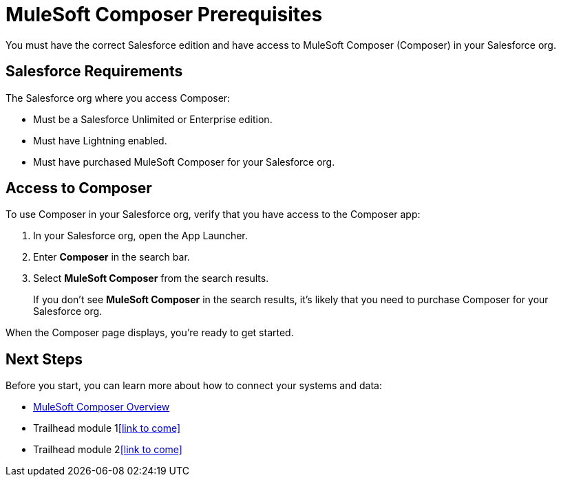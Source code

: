 = MuleSoft Composer Prerequisites

You must have the correct Salesforce edition and have access to MuleSoft Composer (Composer) in your Salesforce org.

== Salesforce Requirements

The Salesforce org where you access Composer:

* Must be a Salesforce Unlimited or Enterprise edition.
* Must have Lightning enabled.
* Must have purchased MuleSoft Composer for your Salesforce org.

== Access to Composer

To use Composer in your Salesforce org, verify that you have access to the Composer app:

. In your Salesforce org, open the App Launcher.
. Enter *Composer* in the search bar.
. Select *MuleSoft Composer* from the search results.
+
If you don't see *MuleSoft Composer* in the search results,
it's likely that you need to purchase Composer for your Salesforce org.

When the Composer page displays, you're ready to get started.

== Next Steps

Before you start, you can learn more about how to connect your systems and data:

* xref:composer-intro.adoc[MuleSoft Composer Overview]
* Trailhead module 1<<link to come>>
* Trailhead module 2<<link to come>>
